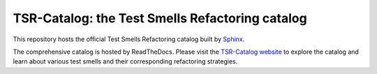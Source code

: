 TSR-Catalog: the Test Smells Refactoring catalog
=======================================

This repository hosts the official Test Smells Refactoring catalog built by `Sphinx <https://www.sphinx-doc.org/en/master/>`_.

The comprehensive catalog is hosted by ReadTheDocs. Please visit the `TSR-Catalog website <https://tsr-catalog.readthedocs.io/en/latest/>`_ to explore the catalog and learn about various test smells and their corresponding refactoring strategies.


